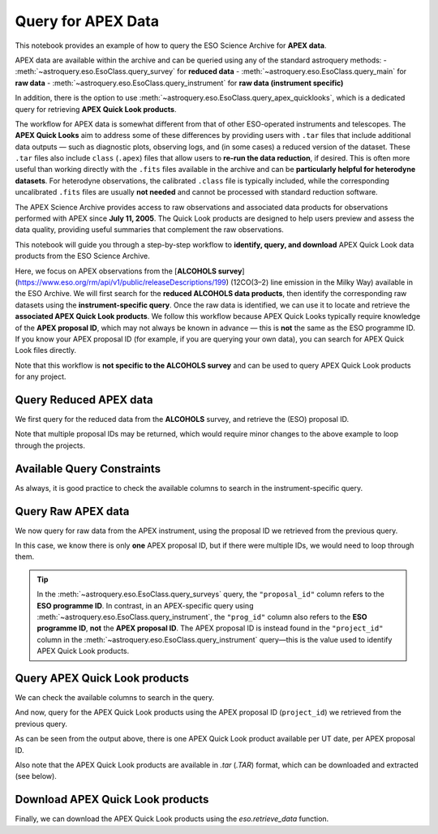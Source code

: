 
*******************
Query for APEX Data
*******************

This notebook provides an example of how to query the ESO Science Archive for **APEX data**. 

APEX data are available within the archive and can be queried using any of the standard astroquery methods:  
- :meth:`~astroquery.eso.EsoClass.query_survey` for **reduced data**  
- :meth:`~astroquery.eso.EsoClass.query_main` for **raw data**  
- :meth:`~astroquery.eso.EsoClass.query_instrument` for **raw data (instrument specific)**

In addition, there is the option to use :meth:`~astroquery.eso.EsoClass.query_apex_quicklooks`, which is a dedicated query for retrieving **APEX Quick Look products**.

The workflow for APEX data is somewhat different from that of other ESO-operated instruments and telescopes. The **APEX Quick Looks** aim to address some of these differences by providing users with ``.tar`` files that include additional data outputs — such as diagnostic plots, observing logs, and (in some cases) a reduced version of the dataset. These ``.tar`` files also include ``class`` (``.apex``) files that allow users to **re-run the data reduction**, if desired. This is often more useful than working directly with the ``.fits`` files available in the archive and can be **particularly helpful for heterodyne datasets**. For heterodyne observations, the calibrated ``.class`` file is typically included, while the corresponding uncalibrated ``.fits`` files are usually **not needed** and cannot be processed with standard reduction software.

The APEX Science Archive provides access to raw observations and associated data products for observations performed with APEX since **July 11, 2005**. The Quick Look products are designed to help users preview and assess the data quality, providing useful summaries that complement the raw observations.

This notebook will guide you through a step-by-step workflow to **identify, query, and download** APEX Quick Look data products from the ESO Science Archive.

Here, we focus on APEX observations from the [**ALCOHOLS survey**](https://www.eso.org/rm/api/v1/public/releaseDescriptions/199) (12CO(3–2) line emission in the Milky Way) available in the ESO Archive. We will first search for the **reduced ALCOHOLS data products**, then identify the corresponding raw datasets using the **instrument-specific query**. Once the raw data is identified, we can use it to locate and retrieve the **associated APEX Quick Look products**. We follow this workflow because APEX Quick Looks typically require knowledge of the **APEX proposal ID**, which may not always be known in advance — this is **not** the same as the ESO programme ID. If you know your APEX proposal ID (for example, if you are querying your own data), you can search for APEX Quick Look files directly.

Note that this workflow is **not specific to the ALCOHOLS survey** and can be used to query APEX Quick Look products for any project.

Query Reduced APEX data
=======================

We first query for the reduced data from the **ALCOHOLS** survey, and retrieve the (ESO) proposal ID. 

.. doctest-remote-data::

    >>> table_reduced = eso.query_surveys("ALCOHOLS") # query the ESO archive for the ALCOHOLS survey
    >>> proposal_id = list(set(table_reduced['proposal_id'])) # extract unique proposal IDs from the query result
    
    >>> # Check if we have a single proposal ID or multiple
    >>> if len(proposal_id) == 1:
    >>>    proposal_id = proposal_id[0]
    >>> else:
    >>>    print("Warning: Multiple proposal IDs found...")
    
    >>> proposal_id = proposal_id.split('(')[0] # extract the first part of the proposal ID before any parentheses (i.e. the run ID)
    >>> print(f"Proposal ID: {proposal_id}")
    Proposal ID: 094.C-0935

Note that multiple proposal IDs may be returned, which would require minor changes to the above example to loop through the projects.

Available Query Constraints
===========================

As always, it is good practice to check the available columns to search in the instrument-specific query.

.. doctest-remote-data::

    >>> eso.query_instrument("APEX", help=True) 
    INFO: 
    Columns present in the table ist.APEX:
       column_name    datatype    xtype     unit
    ----------------- -------- ----------- -----
       access_estsize     long             kbyte
           access_url     char                  
                 bwid    float               GHz
             channels      int                  
         datalink_url     char                  
             date_obs     char                  
                  dec   double               deg
               dp_cat     char                  
                dp_id     char                  
              dp_tech     char                  
              dp_type     char                  
              ecl_lat   double               deg
              ecl_lon   double               deg
            exp_start     char   timestamp      
             exposure    float                 s
              exptime    float                 s
                 febe     char                  
                 freq    float               GHz
              freqres    float                  
              gal_lat   double               deg
              gal_lon   double               deg
           instrument     char                  
           lambda_max   double                nm
           lambda_min   double                nm
        last_mod_date     char   timestamp      
                 line     char                  
                  lst    float                 s
              mjd_obs   double                 d
                npols      int                  
                nsubs    short                  
                ob_id      int                  
               object     char                  
    observer_initials     char                  
       observing_mode     char                  
             origfile     char                  
               period      int                  
               pi_coi     char                  
              prog_id     char                  
           prog_title     char                  
            prog_type     char                  
           project_id     char                  
                   ra   double               deg
         release_date     char   timestamp      
             restfreq    float                Hz
             s_region     char adql:REGION      
             scangeom     char                  
             scanmode     char                  
              scannum      int                  
             scantype     char                  
              skyfreq    float                Hz
         tel_airm_end    float                  
       tel_airm_start    float                  
              tel_alt    float               deg
               tel_az    float               deg
            telescope     char                  
             wobcycle    float                 s
             wobthrow    float               deg
              wobused     char                  
    
    Number of records present in the table ist.APEX:
    913029
     [astroquery.eso.core]

Query Raw APEX data
===================

We now query for raw data from the APEX instrument, using the proposal ID we retrieved from the previous query.

.. doctest-remote-data::

    >>> table_raw = eso.query_instrument("APEX", column_filters={"prog_id": f"like '{proposal_id}%'"}) # query the APEX instrument for data related to the proposal ID
    >>> project_id = list(set(table_raw["project_id"])) # extract unique project IDs from the raw data query
    >>> project_id = project_id[0] # Assuming we only have one project ID
    >>> print(f"Project ID: {project_id}")
    Project ID: E-094.C-0935A-2014

In this case, we know there is only **one** APEX proposal ID, but if there were multiple IDs, we would need to loop through them.

.. tip::
    In the :meth:`~astroquery.eso.EsoClass.query_surveys` query, the ``"proposal_id"`` column refers to the **ESO programme ID**. In contrast, in an APEX-specific query using :meth:`~astroquery.eso.EsoClass.query_instrument`, the ``"prog_id"`` column also refers to the **ESO programme ID**, **not** the **APEX proposal ID**. The APEX proposal ID is instead found in the ``"project_id"`` column in the :meth:`~astroquery.eso.EsoClass.query_instrument` query—this is the value used to identify APEX Quick Look products.

Query APEX Quick Look products
==============================

We can check the available columns to search in the query.

.. doctest-remote-data::

    >>> eso.query_apex_quicklooks(help=True)
    INFO: 
    Columns present in the table ist.apex_quicklooks:
      column_name   datatype   xtype    unit
    --------------- -------- --------- -----
     access_estsize     long           kbyte
         access_url     char                
         instrument     char                
    instrument_type     char                
            partner     char                
             pi_coi     char                
            prog_id     char                
         prog_title     char                
          prog_type     char                
         project_id     char                
       quicklook_id     char                
       release_date     char timestamp      
    
    Number of records present in the table ist.apex_quicklooks:
    282296
     [astroquery.eso.core]

And now, query for the APEX Quick Look products using the APEX proposal ID (``project_id``) we retrieved from the previous query.

.. doctest-remote-data::

    >>> table_quicklooks = eso.query_apex_quicklooks(project_id) 
    >>> table_quicklooks  
    <Table length=15>
    access_estsize                               access_url                               instrument instrument_type partner ...                                    prog_title                                   prog_type     project_id             quicklook_id              release_date      
        kbyte                                                                                                                ...                                                                                                                                                                  
        int64                                      object                                   object        object      object ...                                      object                                       object        object                  object                    object         
    -------------- ---------------------------------------------------------------------- ---------- --------------- ------- ... ------------------------------------------------------------------------------- --------- ------------------ --------------------------- ------------------------
            846755 https://dataportal.eso.org/dataPortal/file/E-094.C-0935A.2014DEC10.TAR    APEXHET      Heterodyne     ESO ... The APEX Large CO Heterodyne Outflow Legacy Supercam survey of Orion (ALCOHOLS)    Normal E-094.C-0935A-2014 E-094.C-0935A.2014DEC10.TAR 2014-12-10T07:05:44.397Z
               ...                                                                    ...        ...             ...     ... ...                                                                             ...       ...                ...                         ...                      ...
          40963041 https://dataportal.eso.org/dataPortal/file/E-094.C-0935A.2015AUG07.TAR    APEXHET      Heterodyne     ESO ... The APEX Large CO Heterodyne Outflow Legacy Supercam survey of Orion (ALCOHOLS)    Normal E-094.C-0935A-2014 E-094.C-0935A.2015AUG07.TAR 2015-04-25T18:41:53.900Z
              6389 https://dataportal.eso.org/dataPortal/file/E-094.C-0935A.2015AUG22.TAR    APEXHET      Heterodyne     ESO ... The APEX Large CO Heterodyne Outflow Legacy Supercam survey of Orion (ALCOHOLS)    Normal E-094.C-0935A-2014 E-094.C-0935A.2015AUG22.TAR 2015-04-25T18:41:53.900Z


As can be seen from the output above, there is one APEX Quick Look product available per UT date, per APEX proposal ID. 

Also note that the APEX Quick Look products are available in `.tar` (`.TAR`) format, which can be downloaded and extracted (see below). 

Download APEX Quick Look products
=================================

Finally, we can download the APEX Quick Look products using the `eso.retrieve_data` function.

.. doctest-remote-data::

    >>> eso.retrieve_data(table_quicklooks[0]["quicklook_id"])  